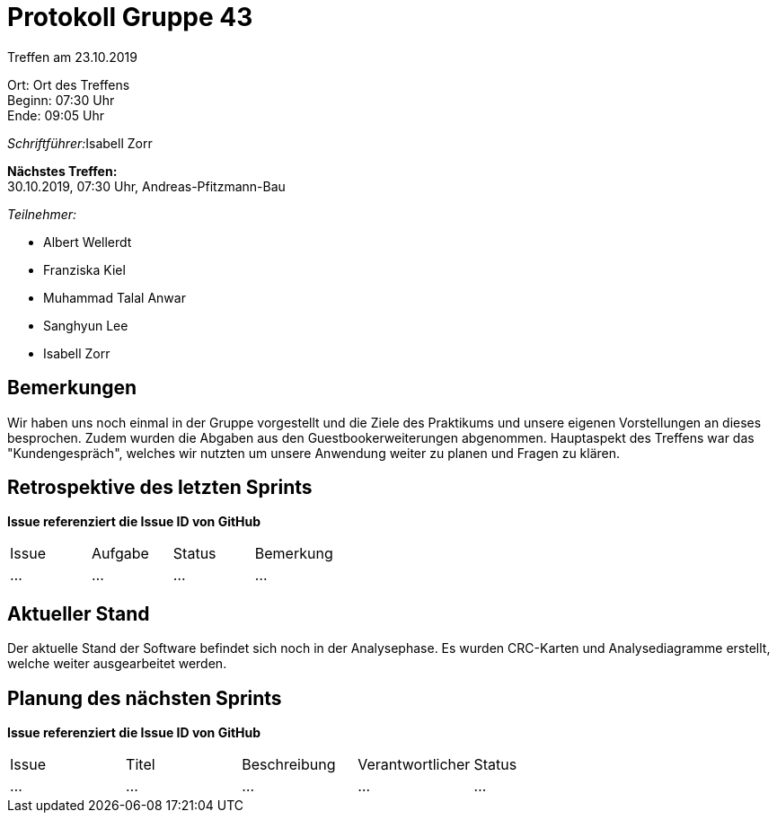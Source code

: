 = Protokoll Gruppe 43

Treffen am 23.10.2019

Ort:      Ort des Treffens +
Beginn:   07:30 Uhr +
Ende:     09:05 Uhr

__Schriftführer:__Isabell Zorr

*Nächstes Treffen:* +
30.10.2019, 07:30 Uhr, Andreas-Pfitzmann-Bau

__Teilnehmer:__
//Tabellarisch oder Aufzählung, Kennzeichnung von Teilnehmern mit besonderer Rolle (z.B. Kunde)

- Albert Wellerdt
- Franziska Kiel
- Muhammad Talal Anwar
- Sanghyun Lee
- Isabell Zorr

== Bemerkungen
Wir haben uns noch einmal in der Gruppe vorgestellt und die Ziele des Praktikums und
unsere eigenen Vorstellungen an dieses besprochen. Zudem wurden die Abgaben aus den
Guestbookerweiterungen abgenommen. Hauptaspekt des Treffens war das "Kundengespräch", welches
wir nutzten um unsere Anwendung weiter zu planen und Fragen zu klären.

== Retrospektive des letzten Sprints
*Issue referenziert die Issue ID von GitHub*
// Wie ist der Status der im letzten Sprint erstellten Issues/veteilten Aufgaben?

// See http://asciidoctor.org/docs/user-manual/=tables
[option="headers"]
|===
|Issue |Aufgabe |Status |Bemerkung
|…     |…       |…      |…
|===


== Aktueller Stand
Der aktuelle Stand der Software befindet sich noch in der Analysephase.
Es wurden CRC-Karten und Analysediagramme erstellt, welche weiter ausgearbeitet werden.

== Planung des nächsten Sprints
*Issue referenziert die Issue ID von GitHub*

// See http://asciidoctor.org/docs/user-manual/=tables
[option="headers"]
|===
|Issue |Titel |Beschreibung |Verantwortlicher |Status
|…     |…     |…            |…                |…
|===
